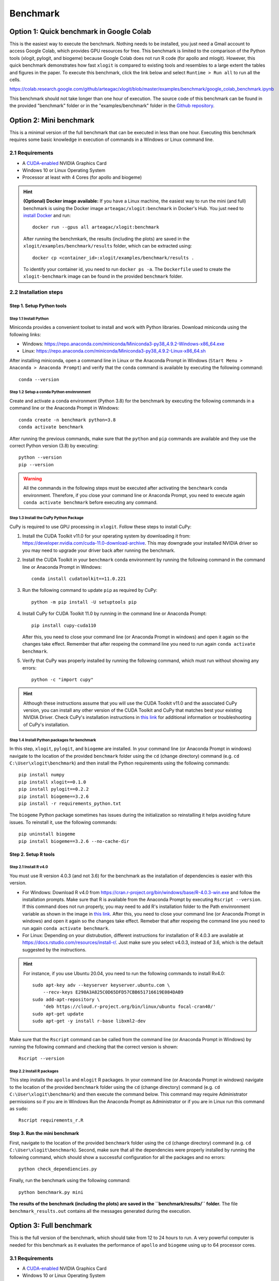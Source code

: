 =========
Benchmark
=========



Option 1: Quick benchmark in Google Colab
=========================================
This is the easiest way to execute the benchmark. Nothing needs to be installed, you just need a Gmail account to access Google Colab, which provides GPU resources for free. This benchmark is limited to the comparison of the Python tools (xlogit, pylogit, and biogeme) because Google Colab does not run R code (for apollo and mlogit). However, this quick benchmark demonstrates how fast ``xlogit`` is compared to existing tools and resembles to a large extent the tables and figures in the paper.  To execute this benchmark, click the link below and select ``Runtime > Run all`` to run all the cells.

https://colab.research.google.com/github/arteagac/xlogit/blob/master/examples/benchmark/google_colab_benchmark.ipynb

This benchmark should not take longer than one hour of execution. The source code of this benchmark can be found in the provided "benchmark" folder or in the "examples/benchmark" folder in the `Github repository <https://github.com/arteagac/xlogit>`__.


Option 2: Mini benchmark
========================
This is a minimal version of the full benchmark that can be executed in less than one hour. Executing this benchmark requires some basic knowledge in execution of commands in a Windows or Linux command line.

2.1 Requirements
----------------
* A `CUDA-enabled <https://www.nvidia.com/en-us/geforce/technologies/cuda/supported-gpus/>`__ NVIDIA Graphics Card 
* Windows 10 or Linux Operating System
* Processor at least with 4 Cores (for apollo and biogeme)

.. hint::
   **(Optional) Docker image available:** If you have a Linux machine, the easiest way to run the mini (and full) benchmark is using the Docker image ``arteagac/xlogit:benchmark`` in Docker's Hub. You just need to `install Docker <https://docs.docker.com/engine/install/ubuntu/>`__ and run::

    docker run --gpus all arteagac/xlogit:benchmark

   After running the benchmkark, the results (including the plots) are saved in the ``xlogit/examples/benchmark/results`` folder, which can be extracted using::

    docker cp <container_id>:xlogit/examples/benchmark/results .

   To identify your container id, you need to run ``docker ps -a``. The ``Dockerfile`` used to create the ``xlogit-benchmark`` image can be found in the provided ``benchmark`` folder.

2.2 Installation steps
----------------------
Step 1. Setup Python tools
^^^^^^^^^^^^^^^^^^^^^^^^^^
Step 1.1 Install Python
"""""""""""""""""""""""
Miniconda provides a convenient toolset to install and work with Python libraries. Download miniconda using the following links:

* Windows: https://repo.anaconda.com/miniconda/Miniconda3-py38_4.9.2-Windows-x86_64.exe
* Linux: https://repo.anaconda.com/miniconda/Miniconda3-py38_4.9.2-Linux-x86_64.sh

After installing miniconda, open a command line in Linux or the Anaconda Prompt in Windows (``Start Menu > Anaconda > Anaconda Prompt``) and verify that the ``conda`` command is available by executing the following command::

    conda --version

Step 1.2 Setup a conda Python envinronment
""""""""""""""""""""""""""""""""""""""""""
Create and activate a conda environment (Python 3.8) for the benchmark by executing the following commands in a command line or the Anaconda Prompt in Windows::

    conda create -n benchmark python=3.8
    conda activate benchmark

After running the previous commands, make sure that the ``python`` and ``pip`` commands are available and they use the correct Python version (3.8) by executing::

    python --version
    pip --version

.. warning::
   All the commands in the following steps must be executed after activating the ``benchmark`` conda environment. Therefore, if you close your command line or Anaconda Prompt, you need to execute again ``conda activate benchmark`` before executing any command.

Step 1.3 Install the CuPy Python Package
""""""""""""""""""""""""""""""""""""""""
CuPy is required to use GPU processing in ``xlogit``. Follow these steps to install CuPy:

1. Install the CUDA Toolkit v11.0 for your operating system by downloading it from: https://developer.nvidia.com/cuda-11.0-download-archive. This may downgrade your installed NVIDIA driver so you may need to upgrade your driver back after running the benchmark.

2. Install the CUDA Toolkit in your ``benchmark`` conda environment by running the following command in the command line or Anaconda Prompt in Windows::

    conda install cudatoolkit==11.0.221

3. Run the following command to update ``pip`` as required by CuPy::

    python -m pip install -U setuptools pip

4. Install CuPy for CUDA Toolkit 11.0 by running in the command line or Anaconda Prompt::

    pip install cupy-cuda110

   After this, you need to close your command line (or Anaconda Prompt in windows) and open it again so the changes take effect. Remember that after reopeing the command line you need to run again ``conda activate benchmark``.

5. Verify that CuPy was properly installed by running the following command, which must run without showing any errors::

    python -c "import cupy"

.. hint::
   Although these instructions assume that you will use the CUDA Toolkit v11.0 and the associated CuPy version, you can install any other version of the CUDA Toolkit and CuPy that matches best your existing NVIDIA Driver. Check CuPy's installation instructions in `this link <https://docs.cupy.dev/en/stable/install.html>`__ for additional information or troubleshooting of CuPy's installation.

Step 1.4 Install Python packages for benchmark
""""""""""""""""""""""""""""""""""""""""""""""
In this step, ``xlogit``, ``pylogit``, and ``biogeme`` are installed. In your command line (or Anaconda Prompt in windows) navigate to the location of the provided ``benchmark`` folder using the ``cd`` (change directory) command (e.g. ``cd C:\User\xlogit\benchmark``) and then install the Python requirements using the following commands::

    pip install numpy
    pip install xlogit==0.1.0
    pip install pylogit==0.2.2
    pip install biogeme==3.2.6
    pip install -r requirements_python.txt

The ``biogeme`` Python package sometimes has issues during the initialization so reinstalling it helps avoiding future issues. To reinstall it, use the following commands::

    pip uninstall biogeme
    pip install biogeme==3.2.6 --no-cache-dir

Step 2. Setup R tools
^^^^^^^^^^^^^^^^^^^^^
Step 2.1 Install R v4.0
"""""""""""""""""""""""
You must use R version 4.0.3 (and not 3.6) for the benchmark as the installation of dependencies is easier with this version. 

* For Windows: Download R v4.0 from  https://cran.r-project.org/bin/windows/base/R-4.0.3-win.exe and follow the installation prompts. Make sure that R is available from the Anaconda Prompt by executing ``Rscript --version``. If this command does not run properly, you may need to add R's installation folder to the Path envinronment variable as shown in the image in `this link <https://arteagac.github.io/images/other/add_environment_variable_win10.png>`__. After this, you need to close your command line (or Anaconda Prompt in windows) and open it again so the changes take effect. Remeber that after reopeing the command line you need to run again ``conda activate benchmark``.

* For Linux: Depending on your distrubution, different instructions for installation of R 4.0.3 are available at https://docs.rstudio.com/resources/install-r/. Just make sure you select v4.0.3, instead of 3.6, which is the default suggested by the instructions. 

.. hint::
   For instance, if you use Ubuntu 20.04, you need to run the following commands to install Rv4.0::
   
    sudo apt-key adv --keyserver keyserver.ubuntu.com \
        --recv-keys E298A3A825C0D65DFD57CBB651716619E084DAB9
    sudo add-apt-repository \
        'deb https://cloud.r-project.org/bin/linux/ubuntu focal-cran40/'
    sudo apt-get update
    sudo apt-get -y install r-base libxml2-dev

Make sure that the ``Rscript`` command can be called from the command line (or Anaconda Prompt in Windows) by running the following command and checking that the correct version is shown::

    Rscript --version

Step 2.2 Install R packages
"""""""""""""""""""""""""""
This step installs the ``apollo`` and ``mlogit`` R packages. In your command line (or Anaconda Prompt in windows) navigate to the location of the provided ``benchmark`` folder using the ``cd`` (change directory) command (e.g. ``cd C:\User\xlogit\benchmark``) and then execute the command below. This command may require Administrator permissions so if you are in Windows Run the Anaconda Prompt as Administrator or if you are in Linux run this command as ``sudo``::

    Rscript requirements_r.R

Step 3. Run the mini benchmark
^^^^^^^^^^^^^^^^^^^^^^^^^^^^^^
First, navigate to the location of the provided ``benchmark`` folder using the ``cd`` (change directory) command (e.g. ``cd C:\User\xlogit\benchmark``). Second, make sure that all the dependencies were properly installed by running the following command, which should show a successful configuration for all the packages and no errors::

    python check_dependiencies.py

Finally, run the benchmark using the following command::

    python benchmark.py mini

**The results of the benchmark (including the plots) are saved in the ``benchmark/results/`` folder.** The file ``benchmark_results.out`` contains all the messages generated during the execution.

Option 3: Full benchmark
========================
This is the full version of the benchmark, which should take from 12 to 24 hours to run. A very powerful computer is needed for this benchmark as it evaluates the performance of ``apollo`` and ``biogeme`` using up to 64 processor cores.

3.1 Requirements
----------------
* A `CUDA-enabled <https://www.nvidia.com/en-us/geforce/technologies/cuda/supported-gpus/>`__ NVIDIA Graphics Card 
* Windows 10 or Linux Operating System
* Processor with at least with **64 Cores** (for apollo and biogeme)

.. hint::
   **(Optional) Docker image available:** Similar to the mini benchmark, if you have a Linux machine, the easiest way to run the full benchmark is using the Docker image ``arteagac/xlogit:benchmark`` in Docker's Hub. You just need to `install Docker <https://docs.docker.com/engine/install/ubuntu/>`__ and run the following command (note that this command is different to the one for the mini benchmark)::

    docker run --gpus all arteagac/xlogit:benchmark python -u benchmark.py

   After running the benchmkark, the results (including the plots) are saved in the ``xlogit/examples/benchmark/results`` folder inside the docker container, which can be extracted using::

    docker cp <container_id>:xlogit/examples/benchmark/results .

   To identify your container id, you need to run ``docker ps -a``. The ``Dockerfile`` used to create the ``xlogit-benchmark`` image can be found in the provided ``benchmark`` folder.

3.2 Installation steps
----------------------
Follow the same steps as in the mini-benchmark (section 2.2) to install the  all the dependencies. The only difference is the final command to execute the benchmark that must be in this case::

    python benchmark.py

**The results of the benchmark (including the plots) are saved in the ``benchmark/results/`` folder.** The file ``benchmark_results.out`` contains all the messages generated during the execution.